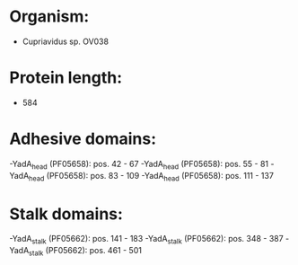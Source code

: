 * Organism:
- Cupriavidus sp. OV038
* Protein length:
- 584
* Adhesive domains:
-YadA_head (PF05658): pos. 42 - 67
-YadA_head (PF05658): pos. 55 - 81
-YadA_head (PF05658): pos. 83 - 109
-YadA_head (PF05658): pos. 111 - 137
* Stalk domains:
-YadA_stalk (PF05662): pos. 141 - 183
-YadA_stalk (PF05662): pos. 348 - 387
-YadA_stalk (PF05662): pos. 461 - 501

